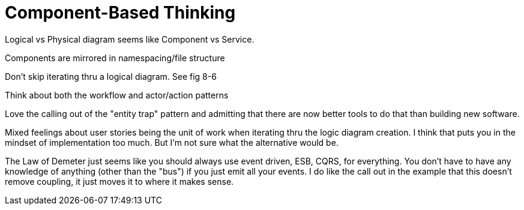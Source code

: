 = Component-Based Thinking

Logical vs Physical diagram seems like Component vs Service.

Components are mirrored in namespacing/file structure

Don't skip iterating thru a logical diagram. See fig 8-6

Think about both the workflow and actor/action patterns

Love the calling out of the "entity trap" pattern and admitting that there are now better tools to do that than building new software.

Mixed feelings about user stories being the unit of work when iterating thru the logic diagram creation. I think that puts you in the mindset of implementation too much. But I'm not sure what the alternative would be.

The Law of Demeter just seems like you should always use event driven, ESB, CQRS, for everything. You don't have to have any knowledge of anything (other than the "bus") if you just emit all your events. I do like the call out in the example that this doesn't remove coupling, it just moves it to where it makes sense.